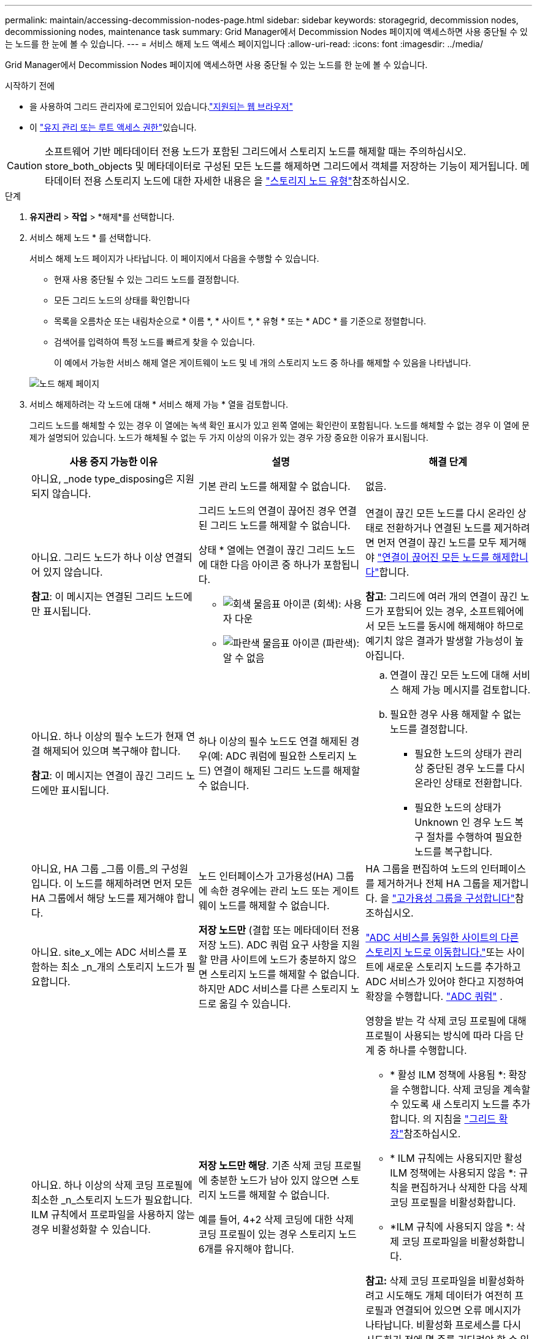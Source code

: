 ---
permalink: maintain/accessing-decommission-nodes-page.html 
sidebar: sidebar 
keywords: storagegrid, decommission nodes, decommissioning nodes, maintenance task 
summary: Grid Manager에서 Decommission Nodes 페이지에 액세스하면 사용 중단될 수 있는 노드를 한 눈에 볼 수 있습니다. 
---
= 서비스 해제 노드 액세스 페이지입니다
:allow-uri-read: 
:icons: font
:imagesdir: ../media/


[role="lead"]
Grid Manager에서 Decommission Nodes 페이지에 액세스하면 사용 중단될 수 있는 노드를 한 눈에 볼 수 있습니다.

.시작하기 전에
* 을 사용하여 그리드 관리자에 로그인되어 있습니다.link:../admin/web-browser-requirements.html["지원되는 웹 브라우저"]
* 이 link:../admin/admin-group-permissions.html["유지 관리 또는 루트 액세스 권한"]있습니다.



CAUTION: 소프트웨어 기반 메타데이터 전용 노드가 포함된 그리드에서 스토리지 노드를 해제할 때는 주의하십시오. store_both_objects 및 메타데이터로 구성된 모든 노드를 해제하면 그리드에서 객체를 저장하는 기능이 제거됩니다. 메타데이터 전용 스토리지 노드에 대한 자세한 내용은 을 link:../primer/what-storage-node-is.html#types-of-storage-nodes["스토리지 노드 유형"]참조하십시오.

.단계
. *유지관리* > *작업* > *해제*를 선택합니다.
. 서비스 해제 노드 * 를 선택합니다.
+
서비스 해제 노드 페이지가 나타납니다. 이 페이지에서 다음을 수행할 수 있습니다.

+
** 현재 사용 중단될 수 있는 그리드 노드를 결정합니다.
** 모든 그리드 노드의 상태를 확인합니다
** 목록을 오름차순 또는 내림차순으로 * 이름 *, * 사이트 *, * 유형 * 또는 * ADC * 를 기준으로 정렬합니다.
** 검색어를 입력하여 특정 노드를 빠르게 찾을 수 있습니다.
+
이 예에서 가능한 서비스 해제 열은 게이트웨이 노드 및 네 개의 스토리지 노드 중 하나를 해제할 수 있음을 나타냅니다.

+
image::../media/decommission_nodes_page_all_connected.png[노드 해제 페이지]



. 서비스 해제하려는 각 노드에 대해 * 서비스 해제 가능 * 열을 검토합니다.
+
그리드 노드를 해체할 수 있는 경우 이 열에는 녹색 확인 표시가 있고 왼쪽 열에는 확인란이 포함됩니다. 노드를 해체할 수 없는 경우 이 열에 문제가 설명되어 있습니다. 노드가 해체될 수 없는 두 가지 이상의 이유가 있는 경우 가장 중요한 이유가 표시됩니다.

+
[cols="1a,1a,1a"]
|===
| 사용 중지 가능한 이유 | 설명 | 해결 단계 


 a| 
아니요, _node type_disposing은 지원되지 않습니다.
 a| 
기본 관리 노드를 해제할 수 없습니다.
 a| 
없음.



 a| 
아니요. 그리드 노드가 하나 이상 연결되어 있지 않습니다.

*참고*: 이 메시지는 연결된 그리드 노드에만 표시됩니다.
 a| 
그리드 노드의 연결이 끊어진 경우 연결된 그리드 노드를 해제할 수 없습니다.

상태 * 열에는 연결이 끊긴 그리드 노드에 대한 다음 아이콘 중 하나가 포함됩니다.

** image:../media/icon_alarm_gray_administratively_down.png["회색 물음표 아이콘"] (회색): 사용자 다운
** image:../media/icon_alarm_blue_unknown.png["파란색 물음표 아이콘"] (파란색): 알 수 없음

 a| 
연결이 끊긴 모든 노드를 다시 온라인 상태로 전환하거나 연결된 노드를 제거하려면 먼저 연결이 끊긴 노드를 모두 제거해야 link:decommissioning-disconnected-grid-nodes.html["연결이 끊어진 모든 노드를 해제합니다"]합니다.

*참고*: 그리드에 여러 개의 연결이 끊긴 노드가 포함되어 있는 경우, 소프트웨어에서 모든 노드를 동시에 해제해야 하므로 예기치 않은 결과가 발생할 가능성이 높아집니다.



 a| 
아니요. 하나 이상의 필수 노드가 현재 연결 해제되어 있으며 복구해야 합니다.

*참고*: 이 메시지는 연결이 끊긴 그리드 노드에만 표시됩니다.
 a| 
하나 이상의 필수 노드도 연결 해제된 경우(예: ADC 쿼럼에 필요한 스토리지 노드) 연결이 해제된 그리드 노드를 해제할 수 없습니다.
 a| 
.. 연결이 끊긴 모든 노드에 대해 서비스 해제 가능 메시지를 검토합니다.
.. 필요한 경우 사용 해제할 수 없는 노드를 결정합니다.
+
*** 필요한 노드의 상태가 관리상 중단된 경우 노드를 다시 온라인 상태로 전환합니다.
*** 필요한 노드의 상태가 Unknown 인 경우 노드 복구 절차를 수행하여 필요한 노드를 복구합니다.






 a| 
아니요, HA 그룹 _그룹 이름_의 구성원입니다.  이 노드를 해제하려면 먼저 모든 HA 그룹에서 해당 노드를 제거해야 합니다.
 a| 
노드 인터페이스가 고가용성(HA) 그룹에 속한 경우에는 관리 노드 또는 게이트웨이 노드를 해제할 수 없습니다.
 a| 
HA 그룹을 편집하여 노드의 인터페이스를 제거하거나 전체 HA 그룹을 제거합니다. 을 link:../admin/configure-high-availability-group.html["고가용성 그룹을 구성합니다"]참조하십시오.



 a| 
아니요. site_x_에는 ADC 서비스를 포함하는 최소 _n_개의 스토리지 노드가 필요합니다.
 a| 
*저장 노드만* (결합 또는 메타데이터 전용 저장 노드).  ADC 쿼럼 요구 사항을 지원할 만큼 사이트에 노드가 충분하지 않으면 스토리지 노드를 해제할 수 없습니다.  하지만 ADC 서비스를 다른 스토리지 노드로 옮길 수 있습니다.
 a| 
link:../maintain/move-adc-service.html["ADC 서비스를 동일한 사이트의 다른 스토리지 노드로 이동합니다."]또는 사이트에 새로운 스토리지 노드를 추가하고 ADC 서비스가 있어야 한다고 지정하여 확장을 수행합니다. link:understanding-adc-service-quorum.html["ADC 쿼럼"] .



 a| 
아니요. 하나 이상의 삭제 코딩 프로필에 최소한 _n_스토리지 노드가 필요합니다. ILM 규칙에서 프로파일을 사용하지 않는 경우 비활성화할 수 있습니다.
 a| 
*저장 노드만 해당*.  기존 삭제 코딩 프로필에 충분한 노드가 남아 있지 않으면 스토리지 노드를 해제할 수 없습니다.

예를 들어, 4+2 삭제 코딩에 대한 삭제 코딩 프로필이 있는 경우 스토리지 노드 6개를 유지해야 합니다.
 a| 
영향을 받는 각 삭제 코딩 프로필에 대해 프로필이 사용되는 방식에 따라 다음 단계 중 하나를 수행합니다.

** * 활성 ILM 정책에 사용됨 *: 확장을 수행합니다. 삭제 코딩을 계속할 수 있도록 새 스토리지 노드를 추가합니다. 의 지침을 link:../expand/index.html["그리드 확장"]참조하십시오.
** * ILM 규칙에는 사용되지만 활성 ILM 정책에는 사용되지 않음 *: 규칙을 편집하거나 삭제한 다음 삭제 코딩 프로필을 비활성화합니다.
** *ILM 규칙에 사용되지 않음 *: 삭제 코딩 프로파일을 비활성화합니다.


*참고:* 삭제 코딩 프로파일을 비활성화하려고 시도해도 개체 데이터가 여전히 프로필과 연결되어 있으면 오류 메시지가 나타납니다. 비활성화 프로세스를 다시 시도하기 전에 몇 주를 기다려야 할 수 있습니다.

에 대해 자세히 link:../ilm/manage-erasure-coding-profiles.html["삭제 코딩 프로필 비활성화"]알아보십시오.



 a| 
아니요. 노드의 연결이 끊어지지 않으면 아카이브 노드를 해제할 수 없습니다.
 a| 
보관 노드가 여전히 연결되어 있으면 제거할 수 없습니다.
 a| 
* 참고 *: 아카이브 노드에 대한 지원이 제거되었습니다. 아카이브 노드를 해제해야 하는 경우 를 참조하십시오 https://docs.netapp.com/us-en/storagegrid-118/maintain/grid-node-decommissioning.html["그리드 노드 폐기(StorageGRID 11.8 문서 사이트)"^]

|===

